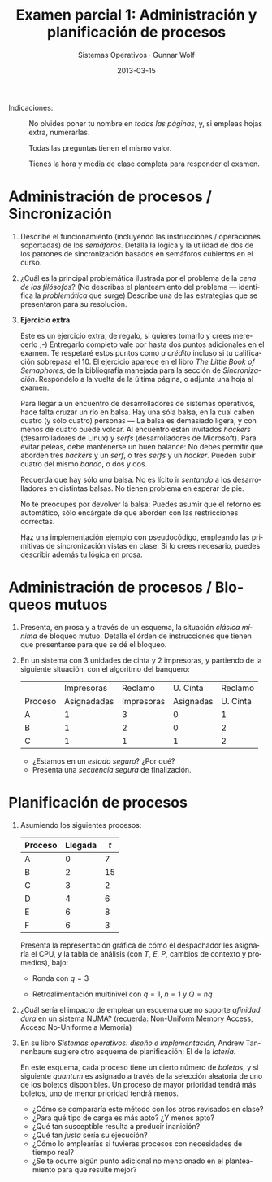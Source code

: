 #+TITLE: Examen parcial 1: Administración y planificación de procesos
#+AUTHOR: Sistemas Operativos · Gunnar Wolf
#+DATE: 2013-03-15
#+OPTIONS: num:t toc:nil
#+LATEX_HEADER: \usepackage{setspace}
#+LATEX_HEADER: \usepackage[margin=2.5cm]{geometry}
#+LATEX_HEADER: \usepackage[spanish]{babel}
#+LANGUAGE: es

- Indicaciones: :: No olvides poner tu nombre en /todas las páginas/,
                   y, si empleas hojas extra, numerarlas.

		   Todas las preguntas tienen el mismo valor.

		   Tienes la hora y media de clase completa para
                   responder el examen.

* Administración de procesos / Sincronización

 1. Describe el funcionamiento (incluyendo las instrucciones /
    operaciones soportadas) de los /semáforos/. Detalla la lógica y la
    utiildad de dos de los patrones de sincronización basados en
    semáforos cubiertos en el curso.

    \vskip 2cm

 2. ¿Cuál es la principal problemática ilustrada por el problema de la
     /cena de los filósofos/? (No describas el planteamiento del
     problema — identifica la /problemática/ que surge) Describe una
     de las estrategias que se presentaron para su resolución.

    \vskip 2cm

 3. *Ejercicio extra*

    Este es un ejercicio extra, de regalo, si quieres tomarlo y crees
    merecerlo ;-) Entregarlo completo vale por hasta dos puntos
    adicionales en el examen. Te respetaré estos puntos como /a
    crédito/ incluso si tu calificación sobrepasa el 10. El ejercicio
    aparece en el libro /The Little Book of Semaphores/, de la
    bibliografía manejada para la sección de
    /Sincronización/. Respóndelo a la vuelta de la última página, o
    adjunta una hoja al examen.

    Para llegar a un encuentro de desarrolladores de sistemas
    operativos, hace falta cruzar un río en balsa. Hay una sóla balsa,
    en la cual caben cuatro (y sólo cuatro) personas — La balsa es
    demasiado ligera, y con menos de cuatro puede volcar. Al encuentro
    están invitados /hackers/ (desarrolladores de Linux) y /serfs/
    (desarrolladores de Microsoft). Para evitar peleas, debe
    mantenerse un buen balance: No debes permitir que aborden tres
    /hackers/ y un /serf/, o tres /serfs/ y un /hacker/. Pueden subir
    cuatro del mismo /bando/, o dos y dos.

    Recuerda que hay sólo /una/ balsa. No es lícito ir /sentando/ a
    los desarrolladores en distintas balsas. No tienen problema en
    esperar de pie.

    No te preocupes por devolver la balsa: Puedes asumir que el
    retorno es automático, sólo encárgate de que aborden con las
    restricciones correctas.

    Haz una implementación ejemplo con pseudocódigo, empleando las
    primitivas de sincronización vistas en clase. Si lo crees
    necesario, puedes describir además tu lógica en prosa.

\eject

* Administración de procesos / Bloqueos mutuos

 1.  Presenta, en prosa y a través de un esquema, la situación
     /clásica mínima/ de bloqueo mutuo. Detalla el órden de
     instrucciones que tienen que presentarse para que se dé el
     bloqueo.

     \vskip 2cm

 2. En un sistema con 3 unidades de cinta y 2 impresoras, y partiendo
    de la siguiente situación, con el algoritmo del banquero:
    |         |  Impresoras |    Reclamo |  U. Cinta |  Reclamo |
    | Proceso | Asignadadas | Impresoras | Asignadas | U. Cinta |
    |---------+-------------+------------+-----------+----------|
    | A       |           1 |          3 |         0 |        1 |
    | B       |           1 |          2 |         0 |        2 |
    | C       |           1 |          1 |         1 |        2 |
    - ¿Estamos en un /estado seguro/? ¿Por qué?
      \vskip 1cm
    - Presenta una /secuencia segura/ de finalización.
      \vskip 1cm

* Planificación de procesos

 1. Asumiendo los siguientes procesos:
    | Proceso | Llegada | $t$ |
    |---------+---------+-----|
    | A       |       0 |   7 |
    | B       |       2 |  15 |
    | C       |       3 |   2 |
    | D       |       4 |   6 |
    | E       |       6 |   8 |
    | F       |       6 |   3 |

    Presenta la representación gráfica de cómo el despachador les
    asignaría el CPU, y la tabla de análisis (con $T$, $E$, $P$,
    cambios de contexto y promedios), bajo:

    - Ronda con $q=3$
      \vskip 2cm

    - Retroalimentación multinivel con $q=1$, $n=1$ y $Q=nq$
      \vskip 2cm

      \vskip 2cm

 2. ¿Cuál sería el impacto de emplear un esquema que no soporte
    /afinidad dura/ en un sistema NUMA? (recuerda: Non-Uniform Memory
    Access, Acceso No-Uniforme a Memoria)

    \vskip 2cm

 3. En su libro /Sistemas operativos: diseño e implementación/, Andrew
    Tannenbaum sugiere otro esquema de planificación: El de la
    /lotería/.

    En este esquema, cada proceso tiene un cierto número de /boletos/,
    y sl siguiente /quantum/ es asignado a través de la selección
    aleatoria de uno de los boletos disponibles. Un proceso de mayor
    prioridad tendrá más boletos, uno de menor prioridad tendrá
    menos.

     - ¿Cómo se compararía este método con los otros revisados en clase?
     - ¿Para qué tipo de carga es más apto? ¿Y menos apto?
     - ¿Qué tan susceptible resulta a producir inanición?
     - ¿Qué tan /justa/ sería su ejecución?
     - ¿Cómo lo emplearías si tuvieras procesos con necesidades de
       tiempo real?
     - ¿Se te ocurre algún punto adicional no mencionado en el
       planteamiento para que resulte mejor?
